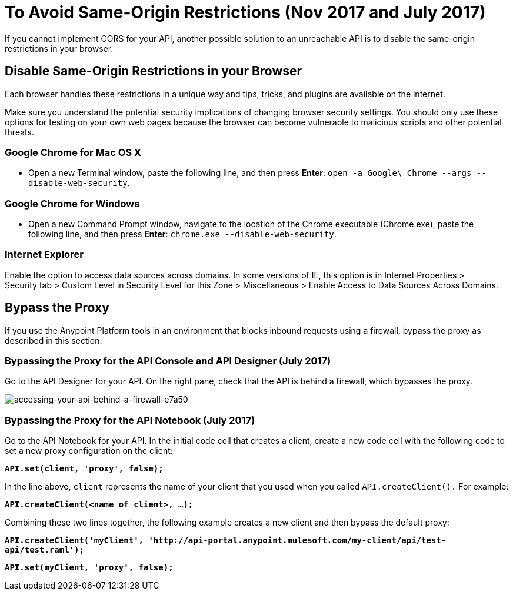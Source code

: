= To Avoid Same-Origin Restrictions (Nov 2017 and July 2017)

If you cannot implement CORS for your API, another possible solution to an unreachable API is to disable the same-origin restrictions in your browser.

== Disable Same-Origin Restrictions in your Browser

Each browser handles these restrictions in a unique way and tips, tricks, and plugins are available on the internet.

Make sure you understand the potential security implications of changing browser security settings. You should only use these options for testing on your own web pages because the browser can become vulnerable to malicious scripts and other potential threats. 

=== Google Chrome for Mac OS X

* Open a new Terminal window, paste the following line, and then press *Enter*: `open -a Google\ Chrome --args --disable-web-security`.

=== Google Chrome for Windows

* Open a new Command Prompt window, navigate to the location of the Chrome executable (Chrome.exe), paste the following line, and then press *Enter*: `chrome.exe --disable-web-security`.

=== Internet Explorer

Enable the option to access data sources across domains. In some versions of IE, this option is in Internet Properties > Security tab > Custom Level in Security Level for this Zone > Miscellaneous > Enable Access to Data Sources Across Domains.


== Bypass the Proxy

If you use the Anypoint Platform tools in an environment that blocks inbound requests using a firewall, bypass the proxy as described in this section.

=== Bypassing the Proxy for the API Console and API Designer (July 2017)

Go to the API Designer for your API. On the right pane, check that the API is behind a firewall, which bypasses the proxy.

image::accessing-your-api-behind-a-firewall-e7a50.png[accessing-your-api-behind-a-firewall-e7a50]

=== Bypassing the Proxy for the API Notebook (July 2017)

Go to the API Notebook for your API. In the initial code cell that creates a client, create a new code cell with the following code to set a new proxy configuration on the client:

*`API.set(client, 'proxy', false);`*

In the line above, `client` represents the name of your client that you used when you called `API.createClient().` For example:

*`API.createClient(<name of client>, ...);`*

Combining these two lines together, the following example creates a new client and then bypass the default proxy:

*`API.createClient('myClient', '+http://api-portal.anypoint.mulesoft.com/my-client/api/test-api/test.raml+');`*

*`API.set(myClient, 'proxy', false);`*
